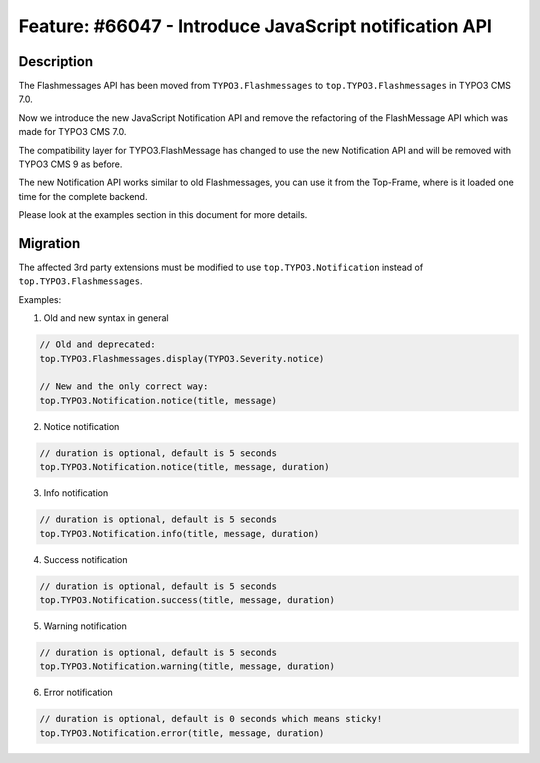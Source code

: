 =======================================================
Feature: #66047 - Introduce JavaScript notification API
=======================================================

Description
===========

The Flashmessages API has been moved from ``TYPO3.Flashmessages`` to ``top.TYPO3.Flashmessages`` in TYPO3 CMS 7.0.

Now we introduce the new JavaScript Notification API and remove the refactoring of the FlashMessage API which was made for TYPO3 CMS 7.0.

The compatibility layer for TYPO3.FlashMessage has changed to use the new Notification API and will be removed with TYPO3 CMS 9 as before.

The new Notification API works similar to old Flashmessages, you can use it from the Top-Frame, where is it loaded one time for the complete backend.

Please look at the examples section in this document for more details.


Migration
=========

The affected 3rd party extensions must be modified to use ``top.TYPO3.Notification`` instead of ``top.TYPO3.Flashmessages``.

Examples:

1) Old and new syntax in general

.. code-block:: javascript

	// Old and deprecated:
	top.TYPO3.Flashmessages.display(TYPO3.Severity.notice)

	// New and the only correct way:
	top.TYPO3.Notification.notice(title, message)


2) Notice notification

.. code-block:: javascript

	// duration is optional, default is 5 seconds
	top.TYPO3.Notification.notice(title, message, duration)


3) Info notification

.. code-block:: javascript

	// duration is optional, default is 5 seconds
	top.TYPO3.Notification.info(title, message, duration)


4) Success notification

.. code-block:: javascript

	// duration is optional, default is 5 seconds
	top.TYPO3.Notification.success(title, message, duration)


5) Warning notification

.. code-block:: javascript

	// duration is optional, default is 5 seconds
	top.TYPO3.Notification.warning(title, message, duration)


6) Error notification

.. code-block:: javascript

	// duration is optional, default is 0 seconds which means sticky!
	top.TYPO3.Notification.error(title, message, duration)
